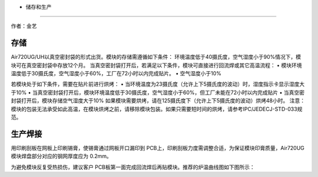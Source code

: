 - 储存和生产
============

作者：金艺

存储
~~~~

Air720UG/UH以真空密封袋的形式出货。模块的存储需遵循如下条件：
环境温度低于40摄氏度，空气湿度小于90%情况下，模块可在真空密封袋中存放12个月。
当真空密封袋打开后，若满足以下条件，模块可直接进行回流焊或其它高温流程：
• 模块环境温度低于30摄氏度，空气湿度小于60%，工厂在72小时以内完成贴片。
• 空气湿度小于10%

若模块处于如下条件，需要在贴片前进行烘烤： •
当环境温度为23摄氏度（允许上下5摄氏度的波动）时，湿度指示卡显示湿度大于10%
•
当真空密封袋打开后，模块环境温度低于30摄氏度，空气湿度小于60%，但工厂未能在72小时以内完成贴片
• 当真空密封袋打开后，模块存储空气湿度大于10%
如果模块需要烘烤，请在125摄氏度下（允许上下5摄氏度的波动）烘烤48小时。
注意：模块的包装无法承受如此高温，在模块烘烤之前，请移除模块包装。如果只需要短时间的烘烤，请参考IPC/JEDECJ-STD-033规范。

生产焊接
~~~~~~~~

用印刷刮板在网板上印刷锡膏，使锡膏通过网板开口漏印到
PCB上，印刷刮板力度需调整合适，为保证模块印膏质量，Air720UG模块焊盘部分对应的钢网厚度应为
0.2mm。 |image1|

为避免模块反复受热损伤，建议客户
PCB板第一面完成回流焊后再贴模块。推荐的炉温曲线图如下图所示： |image2|

.. |image1| image:: http://openluat-luatcommunity.oss-cn-hangzhou.aliyuncs.com/images/20200525162133431_26.png
.. |image2| image:: http://openluat-luatcommunity.oss-cn-hangzhou.aliyuncs.com/images/20200525162234323_27.png
